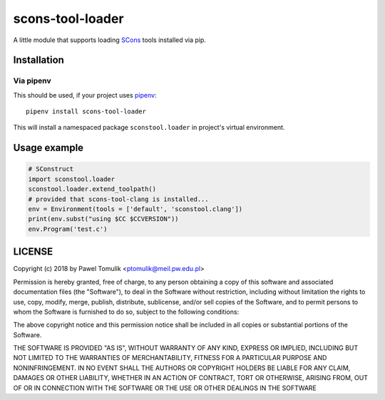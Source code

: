 scons-tool-loader
==================

.. image:: https://badge.fury.io/py/scons-tool-loader.svg
    :target: https://badge.fury.io/py/scons-tool-loader
    :alt: PyPi package version

A little module that supports loading SCons_ tools installed via pip.

Installation
------------

Via pipenv
^^^^^^^^^^

This should be used, if your project uses pipenv_::

      pipenv install scons-tool-loader

This will install a namespaced package ``sconstool.loader`` in project's
virtual environment.


Usage example
-------------

.. code-block:: python

  # SConstruct
  import sconstool.loader
  sconstool.loader.extend_toolpath()
  # provided that scons-tool-clang is installed...
  env = Environment(tools = ['default', 'sconstool.clang'])
  print(env.subst("using $CC $CCVERSION"))
  env.Program('test.c')

LICENSE
-------

Copyright (c) 2018 by Pawel Tomulik <ptomulik@meil.pw.edu.pl>

Permission is hereby granted, free of charge, to any person obtaining a copy
of this software and associated documentation files (the "Software"), to deal
in the Software without restriction, including without limitation the rights
to use, copy, modify, merge, publish, distribute, sublicense, and/or sell
copies of the Software, and to permit persons to whom the Software is
furnished to do so, subject to the following conditions:

The above copyright notice and this permission notice shall be included in all
copies or substantial portions of the Software.

THE SOFTWARE IS PROVIDED "AS IS", WITHOUT WARRANTY OF ANY KIND, EXPRESS OR
IMPLIED, INCLUDING BUT NOT LIMITED TO THE WARRANTIES OF MERCHANTABILITY,
FITNESS FOR A PARTICULAR PURPOSE AND NONINFRINGEMENT. IN NO EVENT SHALL THE
AUTHORS OR COPYRIGHT HOLDERS BE LIABLE FOR ANY CLAIM, DAMAGES OR OTHER
LIABILITY, WHETHER IN AN ACTION OF CONTRACT, TORT OR OTHERWISE, ARISING FROM,
OUT OF OR IN CONNECTION WITH THE SOFTWARE OR THE USE OR OTHER DEALINGS IN THE
SOFTWARE

.. _scons-tool-loader: https://github.com/ptomulik/scons-tool-loader
.. _SCons: http://scons.org
.. _pipenv: https://pipenv.readthedocs.io/

.. <!--- vim: set expandtab tabstop=2 shiftwidth=2 syntax=rst: -->
